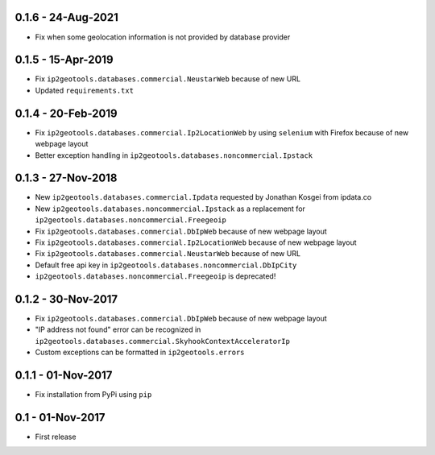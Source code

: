 0.1.6 - 24-Aug-2021
-------------------

* Fix when some geolocation information is not provided by database provider

0.1.5 - 15-Apr-2019
-------------------

* Fix ``ip2geotools.databases.commercial.NeustarWeb`` because of new URL
* Updated ``requirements.txt``

0.1.4 - 20-Feb-2019
-------------------

* Fix ``ip2geotools.databases.commercial.Ip2LocationWeb`` by using ``selenium`` with Firefox because of new webpage layout
* Better exception handling in ``ip2geotools.databases.noncommercial.Ipstack``

0.1.3 - 27-Nov-2018
-------------------

* New ``ip2geotools.databases.commercial.Ipdata`` requested by Jonathan Kosgei from ipdata.co
* New ``ip2geotools.databases.noncommercial.Ipstack`` as a replacement for ``ip2geotools.databases.noncommercial.Freegeoip``
* Fix ``ip2geotools.databases.commercial.DbIpWeb`` because of new webpage layout
* Fix ``ip2geotools.databases.commercial.Ip2LocationWeb`` because of new webpage layout
* Fix ``ip2geotools.databases.commercial.NeustarWeb`` because of new URL
* Default free api key in ``ip2geotools.databases.noncommercial.DbIpCity``
* ``ip2geotools.databases.noncommercial.Freegeoip`` is deprecated!

0.1.2 - 30-Nov-2017
-------------------

* Fix ``ip2geotools.databases.commercial.DbIpWeb`` because of new webpage layout
* "IP address not found" error can be recognized in ``ip2geotools.databases.commercial.SkyhookContextAcceleratorIp``
* Custom exceptions can be formatted in ``ip2geotools.errors``

0.1.1 - 01-Nov-2017
-------------------

* Fix installation from PyPi using ``pip``

0.1 - 01-Nov-2017
-----------------

* First release
